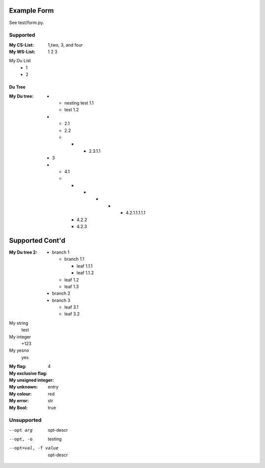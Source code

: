 Example Form
""""""""""""

See test/form.py.

Supported
'''''''''

.. Plain lists

:My CS-List: 1,two, 3, and four
:My WS-List: 1 2 3

.. Du list variants:

My Du List
  - 1
  - 2  

.. note that both field and definition list above are noted as form-field 
   because the nameid matches. Same goes for the following section

Du Tree
----------
.. some nested freaks.. testing. 

:My Du tree:
    - - nesting test 1.1
      - test 1.2

    - - 2.1
      - 2.2
      - - - 2.3.1.1

    - 3
    - - 4.1
      - - - - - - 4.2.1.1.1.1.1
        - 4.2.2
        - 4.2.3

.. And what exactly makes up the body of the section-form-field?
   see wat convertors can do perhaps.

Supported Cont'd
""""""""""""""""

:My Du tree 2:
    - branch 1

      - branch 1.1

        - leaf 1.1.1
        - leaf 1.1.2  

      - leaf 1.2  
      - leaf 1.3

    - branch 2
    - branch 3

      - leaf 3.1
      - leaf 3.2

.. :My uri:                http://docutils.sourceforge.net/
.. :My integer percentage: 99%

.. class:: form

My string
    test
My integer
    +123
My yesno
    yes 

.. class:: form

:My flag: 
:My exclusive flag:
:My unsigned integer:   4
:My unknown: entry
:My colour:             red

:My error:   str

:My Bool: true

Unsupported
''''''''''''

.. option lists?

--opt arg      opt-descr
--opt, -o      testing
--opt=val, -f value
    opt-descr


